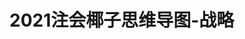 * 2021注会椰子思维导图-战略
:PROPERTIES:
:NOTER_DOCUMENT: ../../../Downloads/2786920606_嘻哈东东76/2021注会椰子思维导图-战略.pdf
:NOTER_PAGE: 11
:END:
